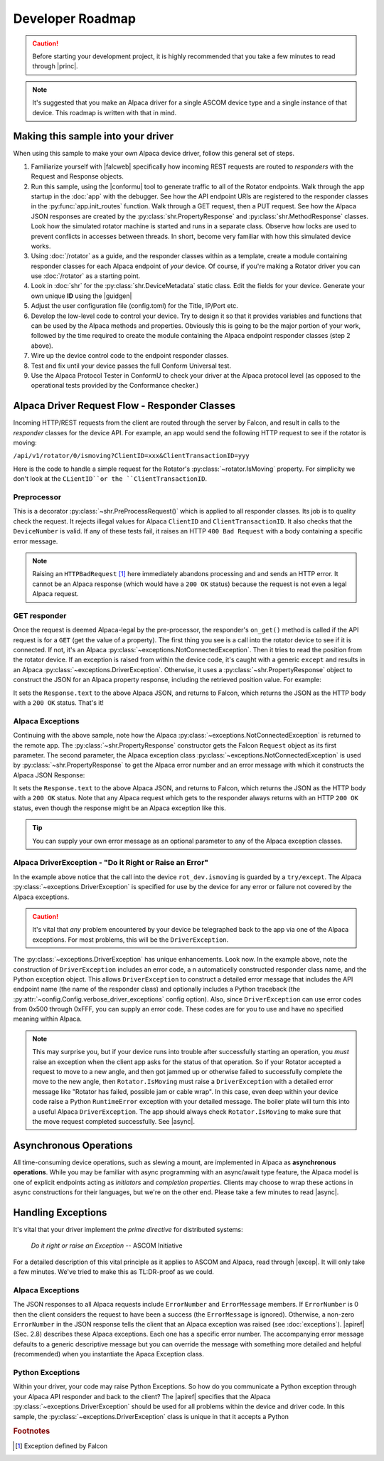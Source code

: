 ..
    The rinohtype PDF builder I use chokes on right-justified images
    failing to wrap them with the text. It also chokes on the |xxx|
    format hyperlinks to externals that I use for opening in a separate
    tab. Therefore I have html and rinoh conditionals in these docs (typ)

.. only:: html

    .. image:: alpaca128.png
        :height: 92px
        :width: 128px
        :align: right

Developer Roadmap
=================

.. caution::

    Before starting your development project, it is highly recommended that you
    take a few minutes to read through |princ|.

.. note::

    It's suggested that you make an Alpaca driver for a single ASCOM device type
    and a single instance of that device. This roadmap is written with that in mind.

Making this sample into your driver
-----------------------------------

When using this sample to make your own Alpaca device driver, follow this general
set of steps.

1. Familiarize yourself with |falcweb| specifically how incoming REST requests are
   routed to *responders* with the Request and Response objects.
2. Run this sample, using the |conformu| tool to generate traffic to all of the Rotator
   endpoints. Walk through the app startup in the :doc:`app` with the debugger.
   See how the API endpoint URIs are registered to the responder classes in the
   :py:func:`app.init_routes` function. Walk through
   a GET request, then a PUT request. See how the Alpaca JSON
   responses are created by the
   :py:class:`shr.PropertyResponse` and :py:class:`shr.MethodResponse` classes.
   Look how the simulated rotator machine
   is started and runs in a separate class. Observe how locks are used to prevent
   conflicts in accesses between threads. In short, become very familiar with how
   this simulated device works.
3. Using :doc:`/rotator` as a guide, and the responder classes within as a template,
   create a module containing responder classes for each Alpaca endpoint of *your* device.
   Of course, if you're making a Rotator driver you can use :doc:`/rotator` as a starting
   point.
4. Look in :doc:`shr` for the :py:class:`shr.DeviceMetadata` static class.
   Edit the fields for your device. Generate your own unique **ID** using the |guidgen|
5. Adjust the user configuration file (config.toml) for the Title, IP/Port etc.
6. Develop the low-level code to control your device. Try to design it so that it
   provides variables and functions that can be used by the Alpaca methods and
   properties. Obviously this is going to be the major portion of your work,
   followed by the time required to create the module containing the Alpaca endpoint
   responder classes (step 2 above).
7. Wire up the device control code to the endpoint responder classes.
8. Test and fix until your device passes the full Conform Universal test.
9. Use the Alpaca Protocol Tester in ConformU to check your driver at the Alpaca
   protocol level (as opposed to the operational tests provided by the
   Conformance checker.)

Alpaca Driver Request Flow - Responder Classes
----------------------------------------------

Incoming HTTP/REST requests from the client are routed through the server by Falcon,
and result in calls to the *responder* classes for the device API. For example, an app
would send the following HTTP request to see if the rotator is moving:

``/api/v1/rotator/0/ismoving?ClientID=xxx&ClientTransactionID=yyy``

Here is the code to handle a simple request for the Rotator's
:py:class:`~rotator.IsMoving` property. For simplicity we don't look at the
``CLientID``or the ``ClientTransactionID``.

    .. image:: ismoving.png
        :height: 264px
        :width: 700px
        :align: center

Preprocessor
~~~~~~~~~~~~

This is a decorator :py:class:`~shr.PreProcessRequest()` which is applied to all responder
classes. Its job is to quality check the request. It rejects illegal values for Alpaca ``ClientID``
and ``ClientTransactionID``. It also checks that the ``DeviceNumber`` is valid. If any of these
tests fail, it raises an HTTP ``400 Bad Request`` with a body containing a specific error message.

.. note::
    Raising an ``HTTPBadRequest`` [#f1]_ here immediately abandons processing and
    and sends an HTTP error. It cannot be an Alpaca response (which would have a ``200 OK``
    status) because the request is not even a legal Alpaca request.

GET responder
~~~~~~~~~~~~~

Once the request is deemed Alpaca-legal by the pre-processor, the responder's ``on_get()``
method is called if the API request is for a ``GET`` (get the value of a property).
The first thing you see is a call into the rotator
device to see if it is connected. If not, it's an Alpaca
:py:class:`~exceptions.NotConnectedException`. Then it tries to read the position from the
rotator device. If an exception is raised from within the device code, it's caught with
a generic ``except`` and results in an Alpaca :py:class:`~exceptions.DriverException`.
Otherwise, it uses a :py:class:`~shr.PropertyResponse` object to
construct the JSON for an Alpaca property response, including the retrieved position
value. For example:

.. code-block:: json
    :emphasize-lines: 2
    :caption: Alpaca property response

    {
        "Value": true               // It's moving
        "ClientTransactionID": 321,
        "ServerTransactionID": 1,   // Automatically bumped by PropertyResponse
        "ErrorNumber": 0,           // Success
        "ErrorMessage": "",
    }

It sets the ``Response.text`` to the above Alpaca JSON, and returns to Falcon, which
returns the JSON as the HTTP body with a ``200 OK`` status. That's it!

Alpaca Exceptions
~~~~~~~~~~~~~~~~~

Continuing with the above sample, note how the Alpaca
:py:class:`~exceptions.NotConnectedException` is returned to the remote app. The
:py:class:`~shr.PropertyResponse` constructor gets the Falcon ``Request`` object as
its first parameter. The second parameter, the Alpaca exception class
:py:class:`~exceptions.NotConnectedException` is used by
:py:class:`~shr.PropertyResponse` to get the Alpaca error number and an error message
with which it constructs the Alpaca JSON Response:

.. code-block:: json
    :emphasize-lines: 2,3
    :caption: Alpaca **NotConnectedException** response

    {
        "ErrorNumber": 1031,        // 0x407
        "ErrorMessage": "The device is not connected.",
        "Value": ""                 // App ignores this value if present
    }

It sets the ``Response.text`` to the above Alpaca JSON, and returns to Falcon, which
returns the JSON as the HTTP body with a ``200 OK`` status. Note that any Alpaca request
which gets to the responder always returns with an HTTP ``200 OK`` status, even though
the response might be an Alpaca exception like this.

.. tip::

    You can supply your own error message as an optional parameter to any of the
    Alpaca exception classes.

Alpaca DriverException - "Do it Right or Raise an Error"
~~~~~~~~~~~~~~~~~~~~~~~~~~~~~~~~~~~~~~~~~~~~~~~~~~~~~~~~

In the example above notice that the call into the device ``rot_dev.ismoving`` is guarded
by a ``try/except``. The Alpaca :py:class:`~exceptions.DriverException` is specified
for use by the device for any error or failure not covered by the Alpaca exceptions.

.. caution::
    It's vital that *any* problem encountered by your device be telegraphed back to
    the app via one of the Alpaca exceptions. For most problems, this will be the
    ``DriverException``.

The :py:class:`~exceptions.DriverException` has unique enhancements. Look now.
In the example above, note the construction of ``DriverException`` includes an
error code, a n automaticelly constructed
responder class name, and the Python exception object. This allows
``DriverException`` to construct a detailed error message that includes the API
endpoint name (the name of the responder class) and optionally includes
a Python traceback
(the :py:attr:`~config.Config.verbose_driver_exceptions` config option). Also, since
``DriverException`` can use error codes from 0x500 through 0xFFF, you can
supply an error code. These codes are for you to use and have no specified
meaning within Alpaca.

.. note::
    This may surprise you, but if your device runs into trouble after
    successfully starting an operation, you *must* raise an exception when
    the client app asks for the status of that operation. So if your Rotator
    accepted a request to move to a new angle, and then got jammed up or
    otherwise failed to successfully complete the move to the new angle,
    then ``Rotator.IsMoving`` must
    raise a ``DriverException`` with a detailed error message like "Rotator
    has failed, possible jam or cable wrap". In this case, even deep within
    your device code raise a Python ``RuntimeError`` exception with your
    detailed message. The boiler plate will turn this into a useful Alpaca
    ``DriverException``. The app should always check ``Rotator.IsMoving``
    to make sure that the move request completed successfully. See |async|.


Asynchronous Operations
-----------------------

All time-consuming device operations, such as slewing a mount, are implemented
in Alpaca as **asynchronous operations**. While you may be familiar with async programming
with an async/await type feature, the Alpaca model is one of explicit
endpoints acting as *initiators* and *completion
properties*. Clients may choose to wrap these actions in async constructions for their
languages, but we're on the other end. Please take a few minutes to read |async|.

Handling Exceptions
-------------------

It's vital that your driver implement the *prime directive* for distributed systems:

.. epigraph::
    *Do it right or raise an Exception*
    -- ASCOM Initiative

For a detailed description of this vital principle as it applies to ASCOM and Alpaca,
read through |excep|. It will only take a few minutes. We've tried to make this as
TL:DR-proof as we could.

Alpaca Exceptions
~~~~~~~~~~~~~~~~~

The JSON
responses to all Alpaca requests include ``ErrorNumber`` and ``ErrorMessage`` members. If
``ErrorNumber`` is 0 then the client considers the request to have been a success
(the ``ErrorMessage`` is ignored). Otherwise, a non-zero ``ErrorNumber`` in the JSON
response tells the client that an Alpaca exception was raised (see :doc:`exceptions`).
|apiref| (Sec. 2.8) describes these Alpaca exceptions. Each one has a specific error number.
The accompanying error message defaults to a generic descriptive message but you can override
the message with something more detailed and helpful (recommended) when you instantiate
the Apaca Exception class.

Python Exceptions
~~~~~~~~~~~~~~~~~

Within your driver, your code may raise Python Exceptions. So how do you
communicate a Python exception through your Alpaca API responder and back to the client?
The |apiref| specifies that the Alpaca :py:class:`~exceptions.DriverException` should be
used for all problems within the device and driver code. In this sample, the
:py:class:`~exceptions.DriverException` class is unique in that it accepts a Python

.. rubric:: Footnotes

.. [#f1] Exception defined by Falcon

..
    Below are links that will open in a separate browser tab for convenience.

.. |guidgen| raw:: html

    <a href="https://guidgenerator.com/online-guid-generator.aspx" target="_blank">
    Online GUID / UUID Generator</a> (external)

.. |conformu| raw:: html

    <a href="https://github.com/ASCOMInitiative/ConformU#readme" target="_blank">
    Conform Universal</a> (external)

.. |princ| raw:: html

    <a href="https://ascom-standards.org/AlpacaDeveloper/Principles.htm" target="_blank">
    The General Principles</a> (external)

.. |async| raw:: html

    <a href="https://ascom-standards.org/AlpacaDeveloper/Async.htm" target="_blank">
    Asynchronous APIs</a> (external)

.. |excep| raw:: html

    <a href="https://ascom-standards.org/AlpacaDeveloper/Exceptions.htm" target="_blank">
    Exceptions in ASCOM</a> (external)

.. |falcweb| raw:: html

    <a href="https://falcon.readthedocs.io/en/stable/" target="_blank">
    The Falcon Web Framework</a> (external)

.. |apiref| raw:: html

    <a href="https://github.com/ASCOMInitiative/ASCOMRemote/raw/master/Documentation/ASCOM%20Alpaca%20API%20Reference.pdf"
    target="_blank">Alpaca API Reference (PDF)</a> (external)



